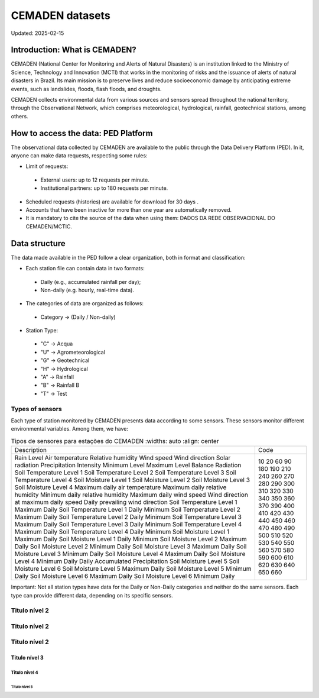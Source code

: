 ================
CEMADEN datasets
================
Updated: 2025-02-15

Introduction: What is CEMADEN?
------------------------------

CEMADEN (National Center for Monitoring and Alerts of Natural Disasters) is an institution linked to the Ministry of Science, Technology and Innovation (MCTI) that works in the monitoring of risks and the issuance of alerts of natural disasters in Brazil. Its main mission is to preserve lives and reduce socioeconomic damage by anticipating extreme events, such as landslides, floods, flash floods, and droughts.

CEMADEN collects environmental data from various sources and sensors spread throughout the national territory, through the Observational Network, which comprises meteorological, hydrological, rainfall, geotechnical stations, among others.


How to access the data: PED Platform
------------------------------------

The observational data collected by CEMADEN are available to the public through the Data Delivery Platform (PED). In it, anyone can make data requests, respecting some rules:

*	Limit of requests:

  *	External users: up to 12 requests per minute.
  *	Institutional partners: up to 180 requests per minute.

*	Scheduled requests (histories) are available for download for 30 days .
*	Accounts that have been inactive for more than one year are automatically removed.
*	It is mandatory to cite the source of the data when using them: DADOS DA REDE OBSERVACIONAL DO CEMADEN/MCTIC.


Data structure
--------------

The data made available in the PED follow a clear organization, both in format and classification:

*	Each station file can contain data in two formats:

  *	Daily (e.g., accumulated rainfall per day);
  *	Non-daily (e.g. hourly, real-time data).

*	The categories of data are organized as follows:

  *	Category → (Daily / Non-daily)

*	Station Type:

  *	"C" → Acqua
  *	"U" → Agrometeorological
  *	"G" → Geotechnical
  *	"H" → Hydrological
  *	"A" → Rainfall
  *	"B" → Rainfall B
  *	"T" → Test


Types of sensors
^^^^^^^^^^^^^^^^

Each type of station monitored by CEMADEN presents data according to some sensors. These sensors monitor different environmental variables. Among them, we have:

.. _tabela-sensores:

.. table:: Tipos de sensores para estações do CEMADEN
   :widths: auto
   :align: center

  +---------------------------------------------+------+
  | Description                                 | Code |
  +---------------------------------------------+------+
  | Rain                                        | 10   |
  | Level                                       | 20   |
  | Air temperature                             | 60   |
  | Relative humidity                           | 90   |
  | Wind speed                                  | 180  |
  | Wind direction                              | 190  |
  | Solar radiation                             | 210  |
  | Precipitation Intensity                     | 240  |
  | Minimum Level                               | 260  |
  | Maximum Level                               | 270  |
  | Balance Radiation                           | 280  |
  | Soil Temperature Level 1                    | 290  |
  | Soil Temperature Level 2                    | 300  |
  | Soil Temperature Level 3                    | 310  |
  | Soil Temperature Level 4                    | 320  |
  | Soil Moisture Level 1                       | 330  |
  | Soil Moisture Level 2                       | 340  |
  | Soil Moisture Level 3                       | 350  |
  | Soil Moisture Level 4                       | 360  |
  | Maximum daily air temperature               | 370  |
  | Maximum daily relative humidity             | 390  |
  | Minimum daily relative humidity             | 400  |
  | Maximum daily wind speed                    | 410  |
  | Wind direction at maximum daily speed       | 420  |
  | Daily prevailing wind direction             | 430  |
  | Soil Temperature Level 1 Maximum Daily      | 440  |
  | Soil Temperature Level 1 Daily Minimum      | 450  |
  | Soil Temperature Level 2 Maximum Daily      | 460  |
  | Soil Temperature Level 2 Daily Minimum      | 470  |
  | Soil Temperature Level 3 Maximum Daily      | 480  |
  | Soil Temperature Level 3 Daily Minimum      | 490  |
  | Soil Temperature Level 4 Maximum Daily      | 500  |
  | Soil Temperature Level 4 Daily Minimum      | 510  |
  | Soil Moisture Level 1 Maximum Daily         | 520  |
  | Soil Moisture Level 1 Daily Minimum         | 530  |
  | Soil Moisture Level 2 Maximum Daily         | 540  |
  | Soil Moisture Level 2 Minimum Daily         | 550  |
  | Soil Moisture Level 3 Maximum Daily         | 560  |
  | Soil Moisture Level 3 Minimum Daily         | 570  |
  | Soil Moisture Level 4 Maximum Daily         | 580  |
  | Soil Moisture Level 4 Minimum Daily         | 590  |
  | Daily Accumulated Precipitation             | 600  |
  | Soil Moisture Level 5                       | 610  |
  | Soil Moisture Level 6                       | 620  |
  | Soil Moisture Level 5 Maximum Daily         | 630  |
  | Soil Moisture Level 5 Minimum Daily         | 640  |
  | Soil Moisture Level 6 Maximum Daily         | 650  |
  | Soil Moisture Level 6 Minimum Daily         | 660  |
  +---------------------------------------------+------+


Important: Not all station types have data for the Daily or Non-Daily categories and neither do the same sensors. Each type can provide different data, depending on its specific sensors.

Titulo nível 2
^^^^^^^^^^^^^^

Titulo nível 2
^^^^^^^^^^^^^^

Titulo nível 2
^^^^^^^^^^^^^^

Titulo nível 3
~~~~~~~~~~~~~~

Titulo nível 4
++++++++++++++


Titulo nível 5
..............


